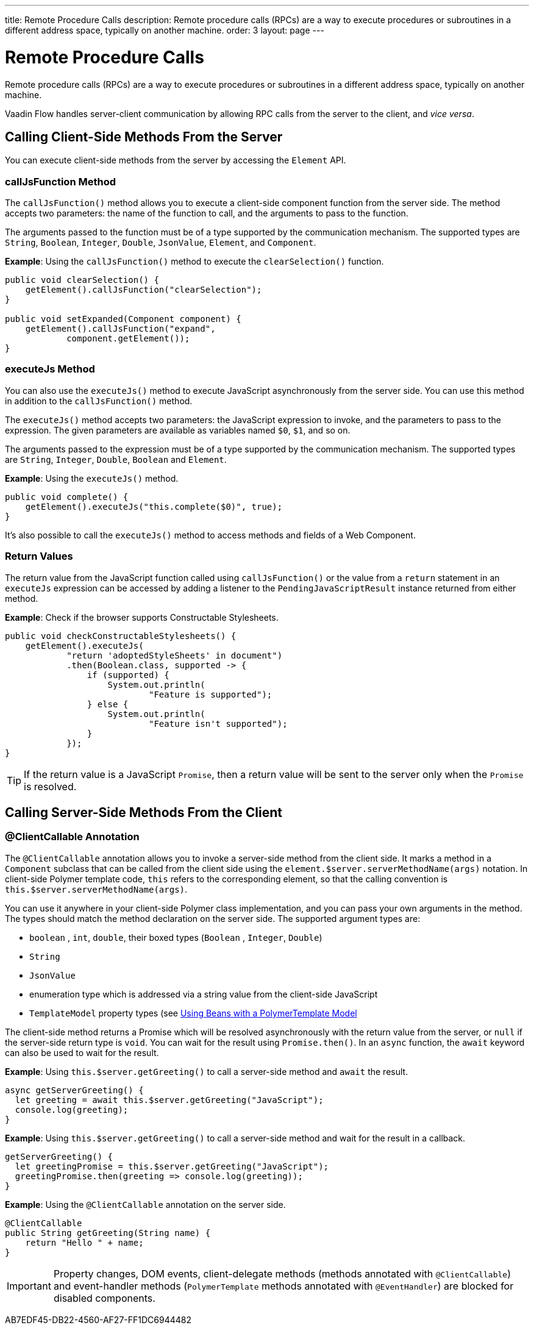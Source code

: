 ---
title: Remote Procedure Calls
description: Remote procedure calls (RPCs) are a way to execute procedures or subroutines in a different address space, typically on another machine.
order: 3
layout: page
---

= Remote Procedure Calls

Remote procedure calls (RPCs) are a way to execute procedures or subroutines in a different address space, typically on another machine.

Vaadin Flow handles server-client communication by allowing RPC calls from the server to the client, and _vice versa_.

== Calling Client-Side Methods From the Server

You can execute client-side methods from the server by accessing the [classname]`Element` API.

pass:[<!-- vale Vaadin.Headings = NO -->]

=== callJsFunction Method

pass:[<!-- vale Vaadin.Headings = YES -->]

The [methodname]`callJsFunction()` method allows you to execute a client-side component function from the server side.
The method accepts two parameters: the name of the function to call, and the arguments to pass to the function.

The arguments passed to the function must be of a type supported by the communication mechanism.
The supported types are `String`, `Boolean`, `Integer`, `Double`, `JsonValue`, `Element`, and `Component`.

*Example*: Using the [methodname]`callJsFunction()` method to execute the [methodname]`clearSelection()` function.

[source,java]
----
public void clearSelection() {
    getElement().callJsFunction("clearSelection");
}

public void setExpanded(Component component) {
    getElement().callJsFunction("expand",
            component.getElement());
}
----

pass:[<!-- vale Vaadin.Headings = NO -->]

=== executeJs Method

pass:[<!-- vale Vaadin.Headings = YES -->]

You can also use the [methodname]`executeJs()` method to execute JavaScript asynchronously from the server side.
You can use this method in addition to the [methodname]`callJsFunction()` method.

The [methodname]`executeJs()` method accepts two parameters: the JavaScript expression to invoke, and the parameters to pass to the expression.
The given parameters are available as variables named `$0`, `$1`, and so on.

The arguments passed to the expression must be of a type supported by the communication mechanism.
The supported types are `String`, `Integer`, `Double`, `Boolean` and `Element`.

*Example*: Using the [methodname]`executeJs()` method.

[source,java]
----
public void complete() {
    getElement().executeJs("this.complete($0)", true);
}
----

It's also possible to call the [methodname]`executeJs()` method to access methods and fields of a Web Component.

=== Return Values

The return value from the JavaScript function called using [methodname]`callJsFunction()` or the value from a `return` statement in an `executeJs` expression can be accessed by adding a listener to the [classname]`PendingJavaScriptResult` instance returned from either method.

*Example*: Check if the browser supports Constructable Stylesheets.

[source,java]
----
public void checkConstructableStylesheets() {
    getElement().executeJs(
            "return 'adoptedStyleSheets' in document")
            .then(Boolean.class, supported -> {
                if (supported) {
                    System.out.println(
                            "Feature is supported");
                } else {
                    System.out.println(
                            "Feature isn't supported");
                }
            });
}
----

[TIP]
If the return value is a JavaScript `Promise`, then a return value will be sent to the server only when the `Promise` is resolved.

== Calling Server-Side Methods From the Client

=== @ClientCallable Annotation

The `@ClientCallable` annotation allows you to invoke a server-side method from the client side.
It marks a method in a [classname]`Component` subclass that can be called from the client side using the [methodname]`element.$server.serverMethodName(args)` notation.
In client-side Polymer template code, `this` refers to the corresponding element, so that the calling convention is [methodname]`this.$server.serverMethodName(args)`.

You can use it anywhere in your client-side Polymer class implementation, and you can pass your own arguments in the method.
The types should match the method declaration on the server side.
The supported argument types are:

- `boolean` , `int`, `double`, their boxed types (`Boolean` , `Integer`, `Double`)
- `String`
- `JsonValue`
- enumeration type which is addressed via a string value from the client-side JavaScript
- `TemplateModel` property types (see <<{articles}/create-ui/templates/polymer/model-bean#,Using Beans with a PolymerTemplate Model>>

The client-side method returns a Promise which will be resolved asynchronously with the return value from the server, or `null` if the server-side return type is `void`.
You can wait for the result using [methodname]`Promise.then()`.
In an `async` function, the `await` keyword can also be used to wait for the result.

*Example*: Using [methodname]`this.$server.getGreeting()` to call a server-side method and `await` the result.

[source,javascript]
----
async getServerGreeting() {
  let greeting = await this.$server.getGreeting("JavaScript");
  console.log(greeting);
}
----

*Example*: Using [methodname]`this.$server.getGreeting()` to call a server-side method and wait for the result in a callback.

[source,javascript]
----
getServerGreeting() {
  let greetingPromise = this.$server.getGreeting("JavaScript");
  greetingPromise.then(greeting => console.log(greeting));
}
----

*Example*: Using the `@ClientCallable` annotation on the server side.
[source,java]
----
@ClientCallable
public String getGreeting(String name) {
    return "Hello " + name;
}
----

[IMPORTANT]
Property changes, DOM events, client-delegate methods (methods annotated with `@ClientCallable`) and event-handler methods (`PolymerTemplate` methods annotated with `@EventHandler`) are blocked for disabled components.


[.discussion-id]
AB7EDF45-DB22-4560-AF27-FF1DC6944482
